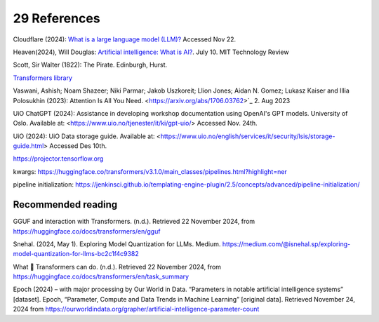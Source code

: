 .. _29 references:

29 References
=======
.. index:: pipeline initialization, kwargs, transformers, LLM, 


.. todo:: ordne referansene

Cloudflare (2024): `What is a large language model (LLM)? <https://www.cloudflare.com/learning/ai/what-is-large-language-model/>`_ Accessed Nov 22.

Heaven(2024), Will Douglas: `Artificial intelligence: What is AI? <https://www.technologyreview.com/2024/07/10/1094475/what-is-artificial-intelligence-ai-definitive-guide/>`_. July 10. MIT Technology Review

Scott, Sir Walter (1822): The Pirate. Edinburgh, Hurst.

`Transformers library <https://huggingface.co/docs/transformers/index>`_

Vaswani, Ashish; Noam Shazeer; Niki Parmar; Jakob Uszkoreit; Llion Jones; Aidan N. Gomez; Lukasz Kaiser and Illia Polosukhin (2023): Attention Is All You Need.
<https://arxiv.org/abs/1706.03762>`_  2. Aug 2023

UiO ChatGPT (2024): Assistance in developing workshop documentation using OpenAI's GPT models. University of Oslo. Available at: <https://www.uio.no/tjenester/it/ki/gpt-uio/> Accessed Nov. 24th.

UiO (2024): UiO Data storage guide. Available at: <https://www.uio.no/english/services/it/security/lsis/storage-guide.html> Accessed Des 10th.

https://projector.tensorflow.org

kwargs: https://huggingface.co/transformers/v3.1.0/main_classes/pipelines.html?highlight=ner

pipeline initialization: https://jenkinsci.github.io/templating-engine-plugin/2.5/concepts/advanced/pipeline-initialization/


Recommended reading
------------------

GGUF and interaction with Transformers. (n.d.). Retrieved 22 November 2024, from https://huggingface.co/docs/transformers/en/gguf

Snehal. (2024, May 1). Exploring Model Quantization for LLMs. Medium. https://medium.com/@isnehal.sp/exploring-model-quantization-for-llms-bc2c1f4c9382

What 🤗 Transformers can do. (n.d.). Retrieved 22 November 2024, from https://huggingface.co/docs/transformers/en/task_summary

Epoch (2024) – with major processing by Our World in Data. “Parameters in notable artificial intelligence systems” [dataset]. Epoch, “Parameter, Compute and Data Trends in Machine Learning” [original data]. Retrieved November 24, 2024 from https://ourworldindata.org/grapher/artificial-intelligence-parameter-count
